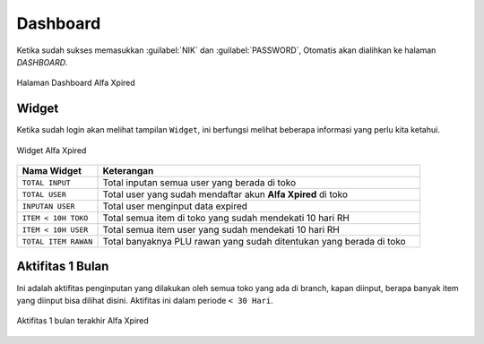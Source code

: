Dashboard
=========

Ketika sudah sukses memasukkan :guilabel:`NIK` dan :guilabel:`PASSWORD`, Otomatis akan dialihkan ke halaman `DASHBOARD`.

.. figure:: img/dashboard-1.png
    :align: center

    Halaman Dashboard Alfa Xpired

Widget
------	

Ketika sudah login akan melihat tampilan ``Widget``, ini berfungsi melihat beberapa informasi yang perlu kita ketahui.

.. figure:: img/dashboard-2.png
    :align: center

    Widget Alfa Xpired
	
	

.. list-table:: 
   :widths: 20 80
   :header-rows: 1

   * - Nama Widget
     - Keterangan
   * - ``TOTAL INPUT``
     - Total inputan semua user yang berada di toko
   * - ``TOTAL USER``
     - Total user yang sudah mendaftar akun **Alfa Xpired** di toko 
   * - ``INPUTAN USER``
     - Total user menginput data expired 
   * - ``ITEM < 10H TOKO``
     - Total semua item di toko yang sudah mendekati 10 hari RH 
   * - ``ITEM < 10H USER``
     - Total semua item user yang sudah mendekati 10 hari RH 
   * - ``TOTAL ITEM RAWAN``
     - Total banyaknya PLU rawan yang sudah ditentukan yang berada di toko 
	 

Aktifitas 1 Bulan
-----------------
	
Ini adalah aktifitas penginputan yang dilakukan oleh semua toko yang ada di branch, kapan diinput, berapa banyak item yang diinput bisa dilihat disini. Aktifitas ini dalam periode ``< 30 Hari``.

.. figure:: img/dashboard-3.png
    :align: center

    Aktifitas 1 bulan terakhir Alfa Xpired
